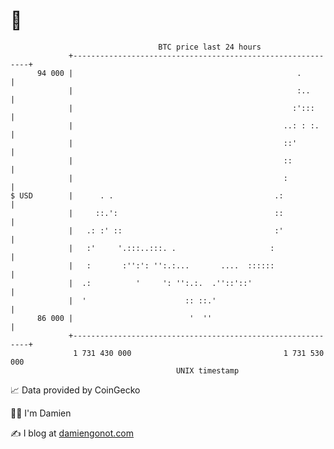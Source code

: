 * 👋

#+begin_example
                                    BTC price last 24 hours                    
                +------------------------------------------------------------+ 
         94 000 |                                                  .         | 
                |                                                  :..       | 
                |                                                 :':::      | 
                |                                               ..: : :.     | 
                |                                               ::'          | 
                |                                               ::           | 
                |                                               :            | 
   $ USD        |      . .                                    .:             | 
                |     ::.':                                   ::             | 
                |   .: :' ::                                  :'             | 
                |   :'     '.:::..:::. .                     :               | 
                |   :       :'':': '':.:...       ....  ::::::               | 
                |  .:          '     ': '':.:.  .''::'::'                    | 
                |  '                      :: ::.'                            | 
         86 000 |                          '  ''                             | 
                +------------------------------------------------------------+ 
                 1 731 430 000                                  1 731 530 000  
                                        UNIX timestamp                         
#+end_example
📈 Data provided by CoinGecko

🧑‍💻 I'm Damien

✍️ I blog at [[https://www.damiengonot.com][damiengonot.com]]
